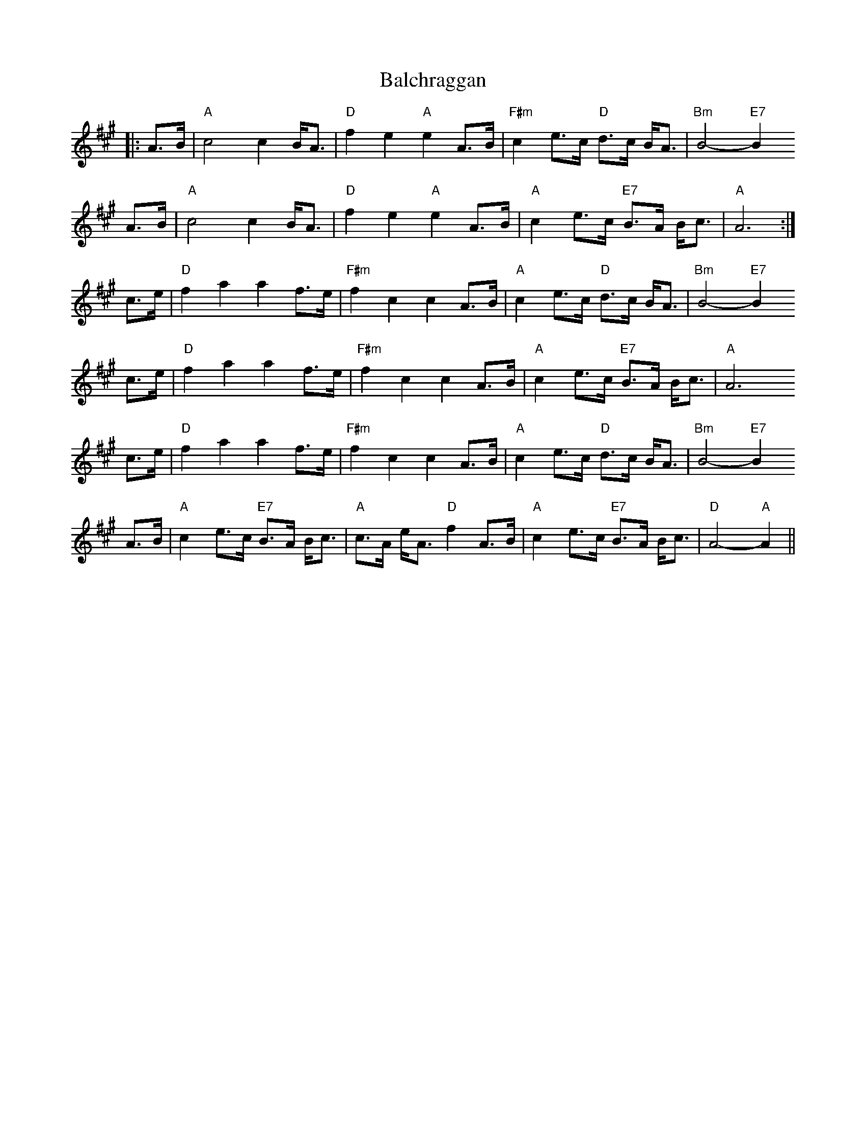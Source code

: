 X: 2392
T: Balchraggan
R: march
M: 
K: Amajor
|:A>B|"A"c4 c2 B<A|"D"f2 e2 "A"e2 A>B|"F#m"c2 e>c "D" d>c B<A|"Bm"B4- "E7" B2
A>B|"A"c4 c2 B<A|"D"f2 e2 "A" e2 A>B|"A"c2 e>c "E7"B>A B<c|"A"A6:|
c>e|"D"f2 a2 a2 f>e|"F#m"f2 c2 c2 A>B|"A"c2 e>c "D" d>c B<A|"Bm"B4- "E7" B2
c>e|"D"f2 a2 a2 f>e|"F#m"f2 c2 c2 A>B|"A"c2 e>c "E7"B>A B<c|"A"A6
c>e|"D"f2 a2 a2 f>e|"F#m"f2 c2 c2 A>B|"A"c2 e>c "D" d>c B<A|"Bm"B4- "E7" B2
A>B|"A"c2 e>c "E7"B>A B<c|"A" c>A e<A "D"f2 A>B|"A"c2 e>c "E7"B>A B<c|"D"A4- "A"A2||


